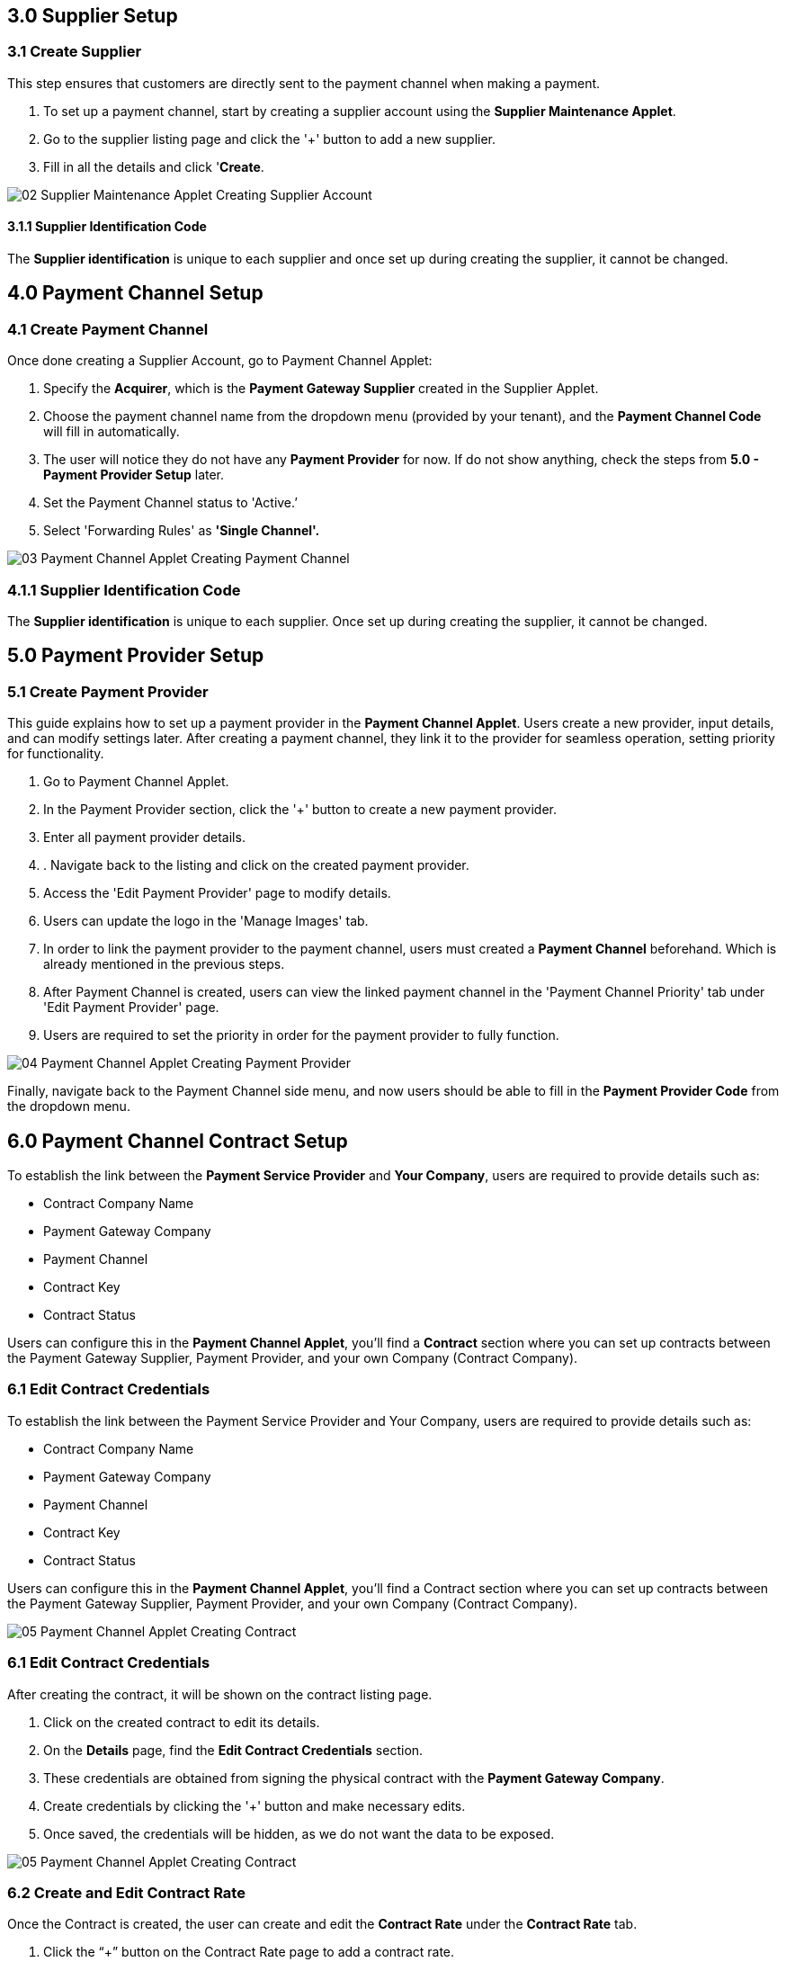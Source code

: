 == 3.0 Supplier Setup

=== 3.1 Create Supplier 

This step ensures that customers are directly sent to the payment channel when making a payment.

1. To set up a payment channel, start by creating a supplier account using the *Supplier Maintenance Applet*. 

2. Go to the supplier listing page and click the '+' button to add a new supplier. 

3. Fill in all the details and click '*Create*.

image::02_Supplier-Maintenance-Applet_Creating-Supplier-Account.png[align = center]



==== 3.1.1 Supplier Identification Code

The *Supplier identification* is unique to each supplier and once set up during creating the supplier, it cannot be changed. 


== 4.0 Payment Channel Setup

=== 4.1 Create Payment Channel

Once done creating a Supplier Account, go to Payment Channel Applet:

1. Specify the *Acquirer*, which is the *Payment Gateway Supplier* created in the Supplier Applet.

2. Choose the payment channel name from the dropdown menu (provided by your tenant), and the *Payment Channel Code* will fill in automatically. 

3. The user will notice they do not have any *Payment Provider* for now. If do not show anything, check the steps from *5.0 - Payment Provider Setup* later.

4. Set the Payment Channel status to 'Active.’ 

5. Select 'Forwarding Rules' as *'Single Channel'.* 


image::03_Payment-Channel-Applet_Creating-Payment-Channel.png[align = center]


=== 4.1.1 Supplier Identification Code

The *Supplier identification* is unique to each supplier. Once set up during creating the supplier, it cannot be changed.


== 5.0 Payment Provider Setup

=== 5.1 Create Payment Provider

This guide explains how to set up a payment provider in the *Payment Channel Applet*. Users create a new provider, input details, and can modify settings later. After creating a payment channel, they link it to the provider for seamless operation, setting priority for functionality.


1. Go to Payment Channel Applet.

2. In the Payment Provider section, click the '+' button to create a new payment provider.

3. Enter all payment provider details.

4. . Navigate back to the listing and click on the created payment provider.

5. Access the 'Edit Payment Provider' page to modify details.

6. Users can update the logo in the 'Manage Images' tab.

7. In order to link the payment provider to the payment channel, users must created a 
*Payment Channel* beforehand. Which is already mentioned in the previous steps.

8. After Payment Channel is created, users can view the linked payment channel in the 'Payment Channel Priority' tab under 'Edit Payment Provider' page.

9. Users are required to set the priority in order for the payment provider to fully function.

image::04_Payment-Channel-Applet_Creating-Payment-Provider.png[align = center]

Finally, navigate back to the Payment Channel side menu, and now users should be able to fill in the *Payment Provider Code* from the dropdown menu.

== 6.0 Payment Channel Contract Setup

To establish the link between the *Payment Service Provider* and *Your Company*, users are required to provide details such as:

** Contract Company Name
** Payment Gateway Company
** Payment Channel
** Contract Key
** Contract Status

Users can configure this in the *Payment Channel Applet*, you'll find a *Contract* section where you can set up contracts between the Payment Gateway Supplier, Payment Provider, and your own Company (Contract Company).

=== 6.1 Edit Contract Credentials

To establish the link between the Payment Service Provider and Your Company, users are required to provide details such as:

* Contract Company Name

* Payment Gateway Company

* Payment Channel

* Contract Key

* Contract Status

Users can configure this in the *Payment Channel Applet*, you'll find a Contract section where you can set up contracts between the Payment Gateway Supplier, Payment Provider, and your own Company (Contract Company).



image::05_Payment-Channel-Applet_Creating-Contract.png[align = center]

=== 6.1 Edit Contract Credentials

After creating the contract, it will be shown on the contract listing page.

1. Click on the created contract to edit its details.

2. On the *Details* page, find the *Edit Contract Credentials* section.

3. These credentials are obtained from signing the physical contract with the *Payment Gateway Company*.

4. Create credentials by clicking the '+' button and make necessary edits.

5. Once saved, the credentials will be hidden, as we do not want the data to be exposed.

image::05_Payment-Channel-Applet_Creating-Contract.png[align = center]


=== 6.2 Create and Edit Contract Rate 

Once the Contract is created, the user can create and edit the *Contract Rate* under the *Contract Rate* tab. 

1. Click the “+” button on the Contract Rate page to add a contract rate.

2. Change the Rate Name and specify if it is a *Percentage* or *Fixed Rate* contract.

3. Fill in the rate amount accordingly.

4. Use the Audit Rate feature to track actions and identify users editing the contract.


image::image::05_Payment-Channel-Applet_Creating-Contract.png[align = center].png[align = center]


== 7.0 Merchant Setup

To set up merchants, there are two applets: the *Merchant Admin Applet* for configuration and the *Merchant Access Applet* for merchants to use. The *Merchant Admin Applet* handles setup, while the *Merchant Access Applet* is for merchants to access and utilize the configured settings.

=== 7.1 Create and Edit Merchant 

The user can create the Merchant in the *Merchant Admin Applet*. You can click on the “+” button on the merchant listing page and create a new merchant by adding all the merchant details.

image::08_Merchant-Admin-Applet_Creating-Merchant.png[align = center]

Once the new Merchant is created, the user can edit the setting by clicking on the Merchant in the Merchant Listing. 

In the Merchant Edit page, the user can see a lot of tabs, but for this module, users *only need* to configure the following tabs:

** *Merchant Login*

** *Merchant Contract*

** *Return URL* if necessary

** *Payment Configuration*

** *Address*

** *Credit limit and Terms*

** *Logo*



image::09_Merchant-Admin-Applet_Merchant-Details.png[align = center]

== 8.0 Merchant Contract Setup

The *Merchant Contract* can be set in the Contract section of the *Merchant Admin Applet*.

=== 8.1 Create and Edit Merchant Contract

The user can create the *Merchant Contract* in the *Merchant Admin Applet* by clicking on the “+” button and add in all the details.

image::10_Merchant-Admin-Applet_Creating-Contract.png[align = center]

Once the new *Contract* is created, the user can edit the *Contract* by clicking on the Contract in the contract listing. In the Edit tab, the user can see the *Details* of the contract and access the *Rate Card* tab.

image::11_Merchant-Admin-Applet_Contract-Details.png[align = center]

== 9.0 Merchant Rate Card Setup

The *Merchant Rate Card* setup is done in the *Merchant Admin Applet*. The user can go to the Contract listing and select the *Contract*. In the *Rate Card* tab, the user can create the rate card by selecting the payment provider from the listing.



To create one:

1. Select the desired *Payment Provider*.

2. Double-click on the Payment Provider to access the change rate listing.

3. On the change rate listing page, click the “+” button to add a change rate.

4. Change the *Rate* name, specify if it is a percentage or fixed rate contract, and fill in the rate field.

5. Once setup is complete, the payment provider status in the listing will change to "*OFFERED*"

6. This status change indicates that the merchant can now accept the access in the *Merchant Access Applet*.

image::12_Merchant-Admin-Applet_Creating-Rate-Card.png[align = center]

image::13_Merchant-Admin-Applet_Editing-Rate-Card.png[align = center]



== 10.0 Merchant Rate Card Acceptance Workflow

Now that the Merchant setup is done in the *Merchant Admin Applet*, the Merchant can go to the *Merchant Access Applet* in order to accept the access.

=== 10.1 Review and Approval Process


1. Merchants navigate to the *Merchant Access listing*.

2. They select their access listing.

3. Select the relevant payment provider.

4. Proceeding to the payment provider listing page, merchants select the relevant payment provider.

5.  After reviewing details in the *Merchant E Annex* tab, merchants accept the access.

6. Access to the Rate card is granted only upon activation of the status in the Merchant Admin Applet within the payment provider listing.

image::14_Merchant-Access-Applet_E-Annex.png[align = center]

== 11.0 Merchant Reporting

The Reports can be accessed in the Reports section of the *Merchant Access Applet*. 

image::15.png[align = center]

